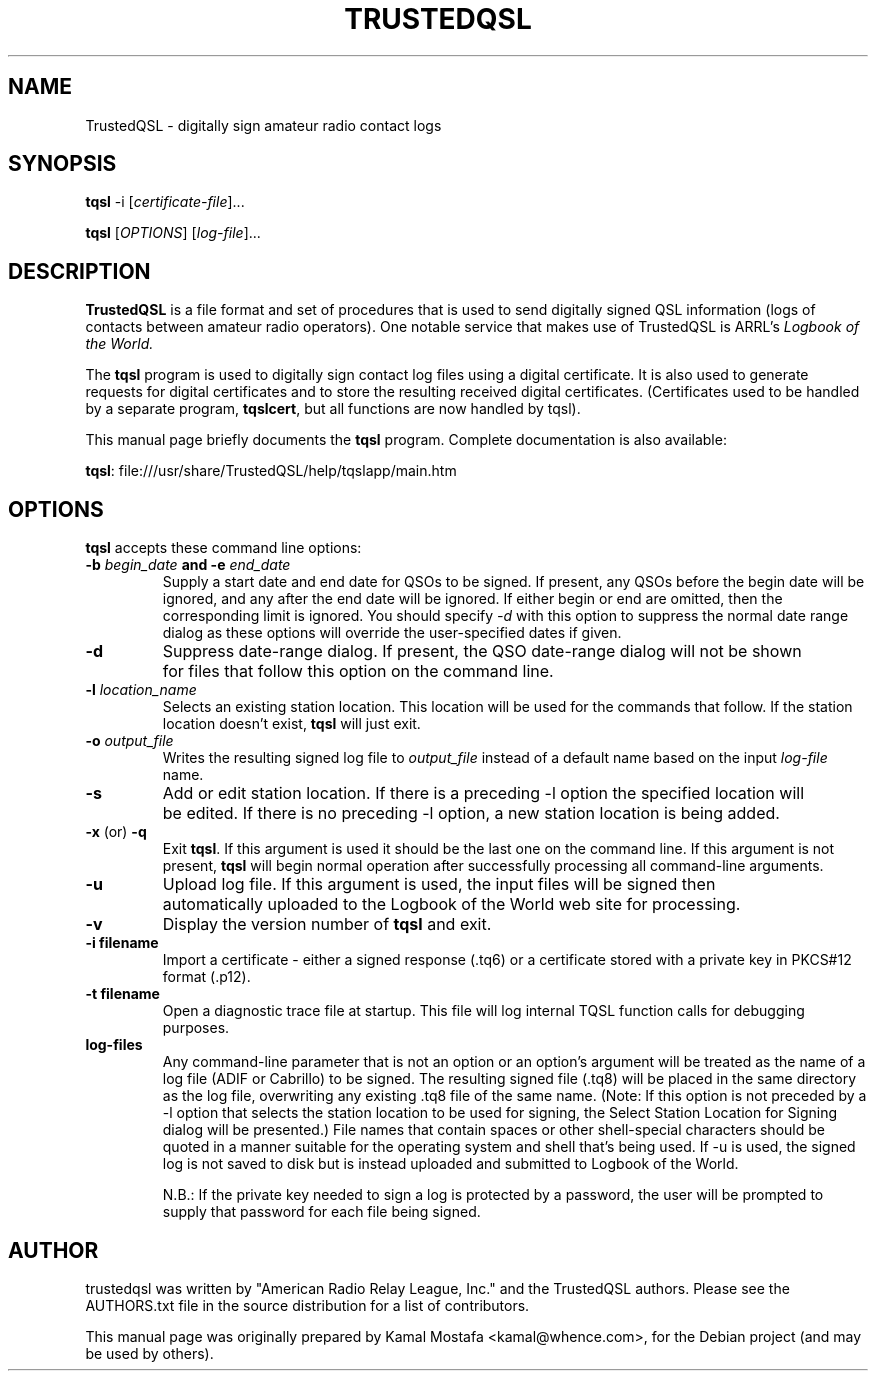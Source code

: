 .\"                                      Hey, EMACS: -*- nroff -*-
.\" First parameter, NAME, should be all caps
.\" Second parameter, SECTION, should be 1-8, maybe w/ subsection
.\" other parameters are allowed: see man(7), man(1)
.TH TRUSTEDQSL 5 "July  10, 2013"
.\" Please adjust this date whenever revising the manpage.
.\"
.\" Some roff macros, for reference:
.\" .nh        disable hyphenation
.\" .hy        enable hyphenation
.\" .ad l      left justify
.\" .ad b      justify to both left and right margins
.\" .nf        disable filling
.\" .fi        enable filling
.\" .br        insert line break
.\" .sp <n>    insert n+1 empty lines
.\" for manpage-specific macros, see man(7)
.ll -5
.SH NAME
TrustedQSL \- digitally sign amateur radio contact logs
.SH SYNOPSIS
.B tqsl
.RI \-i\ [ certificate-file ] "" ...
.PP
.B tqsl
.RI [ OPTIONS ]
.RI [ log-file ] "" ...
.SH DESCRIPTION
.B TrustedQSL
is a file format and set of procedures that is used to send digitally signed
QSL information (logs of contacts between amateur radio operators).  One
notable service that makes use of TrustedQSL is ARRL's
.I Logbook of the World.
.PP
The \fBtqsl\fP program is used to digitally sign contact log files using a
digital certificate. It is also used to generate requests for digital
certificates and to store the resulting received digital certificates.
(Certificates used to be handled by a separate program, \fBtqslcert\fP, but
all functions are now handled by tqsl).
.PP
This manual page briefly documents the \fBtqsl\fP program.  Complete
documentation is also available:
.sp
  \fBtqsl\fP: file:///usr/share/TrustedQSL/help/tqslapp/main.htm
.SH OPTIONS

.PP
\fBtqsl\fP accepts these command line options:

.TP
.B \-b \fIbegin_date\fP and \-e \fIend_date\fP
Supply a start date and end date for QSOs to be signed. If present, any QSOs
before the begin date will be ignored, and any after the end date will be
ignored. If either begin or end are omitted, then the corresponding limit is
ignored. You should specify \fI-d\fP with this option to suppress the normal
date range dialog as these options will override the user-specified dates if
given.
.TP
.B \-d
Suppress date-range dialog. If present, the QSO date-range dialog will not be
shown for files that follow this option on the command line.

.TP
.B \-l \fIlocation_name\fP
Selects an existing station location. This location will be used for the
commands that follow. If the station location doesn't exist, \fBtqsl\fP will
just exit.

.TP
.B \-o \fIoutput_file\fP
Writes the resulting signed log file to \fIoutput_file\fP instead of a default
name based on the input \fIlog-file\fP name.

.TP
.B \-s
Add or edit station location. If there is a preceding -l option the specified
location will be edited. If there is no preceding -l option, a new station
location is being added.

.TP
.BR \-x " (or) " \-q
Exit \fBtqsl\fP. If this argument is used it should be the last one on the
command line. If this argument is not present, \fBtqsl\fP will begin normal
operation after successfully processing all command-line arguments.

.TP
.B \-u
Upload log file. If this argument is used, the input files will be signed
then automatically uploaded to the Logbook of the World web site for
processing.

.TP
.B \-v
Display the version number of \fBtqsl\fP and exit.

.TP
.B \-i filename
Import a certificate - either a signed response (.tq6) or a certificate
stored with a private key in PKCS#12 format (.p12).
.TP
.B \-t filename
Open a diagnostic trace file at startup. This file will log internal TQSL
function calls for debugging purposes.
.TP
.B log-files
Any command-line parameter that is not an option or an option's argument will
be treated as the name of a log file (ADIF or Cabrillo) to be signed. The
resulting signed file (.tq8) will be placed in the same directory as the log
file, overwriting any existing .tq8 file of the same name. (Note: If this
option is not preceded by a -l option that selects the station location to be
used for signing, the Select Station Location for Signing dialog will be
presented.) File names that contain spaces or other shell-special characters
should be quoted in a manner suitable for the operating system and shell that's
being used. If -u is used, the signed log is not saved to disk but is instead
uploaded and submitted to Logbook of the World.
.sp
N.B.: If the private key needed to sign a log is protected by a
password, the user will be prompted to supply that password for each file being
signed.

.SH AUTHOR
trustedqsl was written by "American Radio Relay League, Inc." and the
TrustedQSL authors. Please see the AUTHORS.txt file in the source distribution
for a list of contributors.
.PP
This manual page was originally prepared by Kamal Mostafa <kamal@whence.com>,
for the Debian project (and may be used by others).
